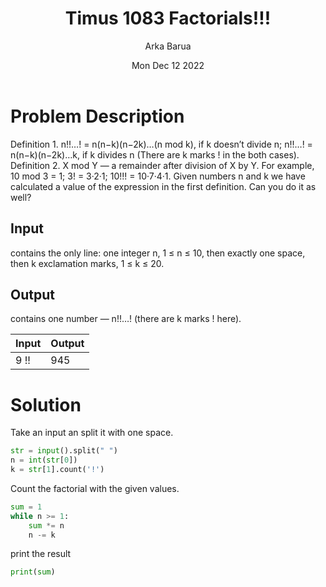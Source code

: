 #+TITLE: Timus 1083 Factorials!!!
#+AUTHOR: Arka Barua
#+PROPERTY: header-args :tangle main.py
#+DATE:Mon Dec 12 2022

* Problem Description
Definition 1. n!!…! = n(n−k)(n−2k)…(n mod k), if k doesn’t divide n; n!!…! = n(n−k)(n−2k)…k, if k divides n (There are k marks ! in the both cases).
Definition 2. X mod Y — a remainder after division of X by Y.
For example, 10 mod 3 = 1; 3! = 3·2·1; 10!!! = 10·7·4·1.
Given numbers n and k we have calculated a value of the expression in the first definition. Can you do it as well?
** Input
contains the only line: one integer n, 1 ≤ n ≤ 10, then exactly one space, then k exclamation marks, 1 ≤ k ≤ 20.
** Output
contains one number — n!!…! (there are k marks ! here).
| Input | Output |
|-------+--------|
| 9 !!  |    945 |
* Solution
Take an input an split it with one space.
#+begin_src python
str = input().split(" ")
n = int(str[0])
k = str[1].count('!')
#+end_src

Count the factorial with the given values.
#+begin_src python
sum = 1
while n >= 1:
    sum *= n
    n -= k
#+end_src

print the result
#+begin_src python
print(sum)
#+end_src
